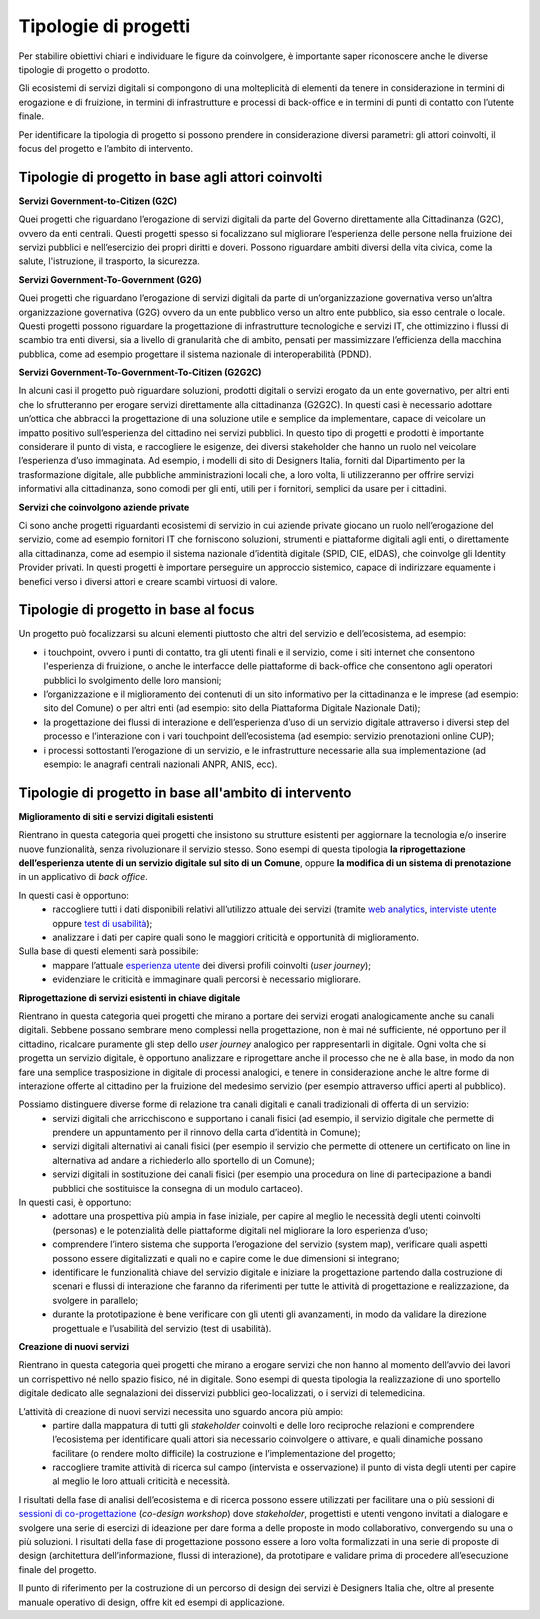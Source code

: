 Tipologie di progetti
-----------------------

Per stabilire obiettivi chiari e individuare le figure da coinvolgere, è importante saper riconoscere anche le diverse tipologie di progetto o prodotto. 

Gli ecosistemi di servizi digitali si compongono di una molteplicità di elementi da tenere in considerazione in termini di erogazione e di fruizione, in termini di infrastrutture e processi di back-office e in termini di punti di contatto con l’utente finale. 

Per identificare la tipologia di progetto si possono prendere in considerazione diversi parametri: gli attori coinvolti, il focus del progetto e l’ambito di intervento. 

Tipologie di progetto in base agli attori coinvolti
^^^^^^^^^^^^^^^^^^^^^^^^^^^^^^^^^^^^^^^^^^^^^^^^^^^^^^^^^

**Servizi Government-to-Citizen (G2C)**

Quei progetti che riguardano l’erogazione di servizi digitali da parte del Governo direttamente alla Cittadinanza (G2C), ovvero da enti centrali. Questi progetti spesso si focalizzano sul migliorare l’esperienza delle persone nella fruizione dei servizi pubblici e nell’esercizio dei propri diritti e doveri. Possono riguardare ambiti diversi della vita civica, come la salute, l'istruzione, il trasporto, la sicurezza.

**Servizi Government-To-Government (G2G)**

Quei progetti che riguardano l’erogazione di servizi digitali da parte di un’organizzazione governativa verso un’altra organizzazione governativa (G2G) ovvero da un ente pubblico verso un altro ente pubblico, sia esso centrale o locale. Questi progetti possono riguardare la progettazione di infrastrutture tecnologiche e servizi IT, che ottimizzino i flussi di scambio tra enti diversi, sia a livello di granularità che di ambito, pensati per massimizzare l’efficienza della macchina pubblica, come ad esempio progettare il sistema nazionale di interoperabilità (PDND). 

**Servizi Government-To-Government-To-Citizen (G2G2C)**

In alcuni casi il progetto può riguardare soluzioni, prodotti digitali o servizi erogato da un ente governativo, per altri enti che lo sfrutteranno per erogare servizi direttamente alla cittadinanza (G2G2C). In questi casi è necessario adottare un’ottica che abbracci la progettazione di una soluzione utile e semplice da implementare, capace di veicolare un impatto positivo sull’esperienza del cittadino nei servizi pubblici. In questo tipo di progetti e prodotti è importante considerare il punto di vista, e raccogliere le esigenze, dei diversi stakeholder che hanno un ruolo nel veicolare l’esperienza d’uso immaginata. Ad esempio, i modelli di sito di Designers Italia, forniti dal Dipartimento per la trasformazione digitale, alle pubbliche amministrazioni locali che, a loro volta, li utilizzeranno per offrire servizi informativi alla cittadinanza, sono comodi per gli enti, utili per i fornitori, semplici da usare per i cittadini. 

**Servizi che coinvolgono aziende private**

Ci sono anche progetti riguardanti ecosistemi di servizio in cui aziende private giocano un ruolo nell’erogazione del servizio, come ad esempio fornitori IT che forniscono soluzioni, strumenti e piattaforme digitali agli enti, o direttamente alla cittadinanza, come ad esempio il sistema nazionale d’identità digitale (SPID, CIE, eIDAS), che coinvolge gli Identity Provider privati. In questi progetti è importare perseguire un approccio sistemico, capace di indirizzare equamente i benefici verso i diversi attori e creare scambi virtuosi di valore. 


Tipologie di progetto in base al focus
^^^^^^^^^^^^^^^^^^^^^^^^^^^^^^^^^^^^^^^^^

Un progetto può focalizzarsi su alcuni elementi piuttosto che altri del servizio e dell’ecosistema, ad esempio: 

- i touchpoint, ovvero i punti di contatto, tra gli utenti finali e il servizio, come i siti internet che consentono l'esperienza di fruizione, o anche le interfacce delle piattaforme di back-office che consentono agli operatori pubblici lo svolgimento delle loro mansioni;

- l’organizzazione e il miglioramento dei contenuti di un sito informativo per la cittadinanza e le imprese (ad esempio: sito del Comune) o per altri enti (ad esempio: sito della Piattaforma Digitale Nazionale Dati);

- la progettazione dei flussi di interazione e dell’esperienza d’uso di un servizio digitale attraverso i diversi step del processo e l’interazione con i vari touchpoint dell’ecosistema (ad esempio: servizio prenotazioni online CUP);

- i processi sottostanti l’erogazione di un servizio, e le infrastrutture necessarie alla sua implementazione (ad esempio: le anagrafi centrali nazionali ANPR, ANIS, ecc). 


Tipologie di progetto in base all'ambito di intervento
^^^^^^^^^^^^^^^^^^^^^^^^^^^^^^^^^^^^^^^^^^^^^^^^^^^^^^^^^

**Miglioramento di siti e servizi digitali esistenti**

Rientrano in questa categoria quei progetti che insistono su strutture esistenti per aggiornare la tecnologia e/o inserire nuove funzionalità, senza rivoluzionare il servizio stesso. Sono esempi di questa tipologia **la riprogettazione dell’esperienza utente di un servizio digitale sul sito di un Comune**, oppure **la modifica di un sistema di prenotazione** in un applicativo di *back office*. 

In questi casi è opportuno:
 - raccogliere tutti i dati disponibili relativi all’utilizzo attuale dei servizi (tramite `web analytics <https://designers.italia.it/kit/web-analytics/>`__, `interviste utente <https://designers.italia.it/kit/interviste-utenti-stakeholder/>`__ oppure `test di usabilità <https://designers.italia.it/kit/test-usabilita/>`__); 
 - analizzare i dati per capire quali sono le maggiori criticità e opportunità di miglioramento.

Sulla base di questi elementi sarà possibile:
 - mappare l’attuale `esperienza utente <https://designers.italia.it/kit/esperienza-utente/>`__ dei diversi profili coinvolti (*user journey*);
 - evidenziare le criticità e immaginare quali percorsi è necessario migliorare. 

**Riprogettazione di servizi esistenti in chiave digitale**

Rientrano in questa categoria quei progetti che mirano a portare dei servizi erogati analogicamente anche su canali digitali. Sebbene possano sembrare meno 
complessi nella progettazione, non è mai né sufficiente, né opportuno per il cittadino, ricalcare puramente gli step dello *user journey* analogico per 
rappresentarli in digitale. Ogni volta che si progetta un servizio digitale, è opportuno analizzare e riprogettare anche il processo che ne è alla base, in modo da 
non fare una semplice trasposizione in digitale di processi analogici, e tenere in considerazione anche  le altre forme di interazione offerte al cittadino per la 
fruizione del medesimo servizio (per esempio attraverso uffici aperti al pubblico).

Possiamo distinguere diverse forme di relazione tra canali digitali e canali tradizionali di offerta di un servizio: 
 - servizi digitali che arricchiscono e supportano i canali fisici (ad esempio, il servizio digitale che permette di prendere un appuntamento per il rinnovo della carta d’identità in Comune); 
 - servizi digitali alternativi ai canali fisici (per esempio il servizio che permette di ottenere un certificato on line in alternativa ad  andare a richiederlo allo sportello di un Comune);
 - servizi digitali in sostituzione dei canali fisici  (per esempio una procedura on line di partecipazione a bandi pubblici che sostituisce la consegna di un modulo cartaceo). 
 
In questi casi, è opportuno: 
 - adottare una prospettiva più ampia in fase iniziale, per capire al meglio le necessità degli utenti coinvolti (personas) e le potenzialità delle piattaforme digitali nel migliorare la loro esperienza d’uso; 
 - comprendere l’intero sistema che supporta l’erogazione del servizio (system map), verificare quali aspetti possono essere digitalizzati e quali no e capire come le due dimensioni si integrano; 
 - identificare le funzionalità chiave del servizio digitale e iniziare la progettazione partendo dalla costruzione di scenari e flussi di interazione che faranno da riferimenti per tutte le attività di progettazione e realizzazione, da svolgere in parallelo; 
 - durante la prototipazione è bene verificare con gli utenti gli avanzamenti, in modo da validare la direzione progettuale e l’usabilità del servizio (test di usabilità).

**Creazione di nuovi servizi**

Rientrano in questa categoria quei progetti che mirano a erogare servizi che non hanno al momento dell’avvio dei lavori un corrispettivo né nello spazio fisico, né in digitale. Sono esempi di questa tipologia la realizzazione di uno sportello digitale dedicato alle segnalazioni dei disservizi pubblici geo-localizzati, o i servizi di telemedicina.

L’attività di creazione di nuovi servizi necessita uno sguardo ancora più ampio: 
  - partire dalla mappatura di tutti gli *stakeholder* coinvolti e delle loro reciproche relazioni e comprendere l’ecosistema per identificare quali attori sia necessario coinvolgere o attivare, e quali dinamiche possano facilitare (o rendere molto difficile) la costruzione e l’implementazione del progetto;
  - raccogliere tramite attività di ricerca sul campo (intervista e osservazione) il punto di vista degli utenti per capire al meglio le loro attuali criticità e necessità. 

I risultati della fase di analisi dell’ecosistema e di ricerca possono essere utilizzati per facilitare una o più sessioni di `sessioni di co-progettazione <https://designers.italia.it/kit/co-progettazione/>`__ (*co-design workshop*) dove *stakeholder*, progettisti e utenti vengono invitati a dialogare e svolgere una serie di esercizi di ideazione per dare forma a delle proposte in modo collaborativo, convergendo su una o più soluzioni.
I risultati della fase di progettazione possono essere a loro volta formalizzati in una serie di proposte di design (architettura dell’informazione, flussi di interazione), da prototipare e validare prima di procedere all’esecuzione finale del progetto. 

Il punto di riferimento per la costruzione di un percorso di design dei servizi è Designers Italia che, oltre al presente manuale operativo di design, offre kit ed esempi di applicazione. 
